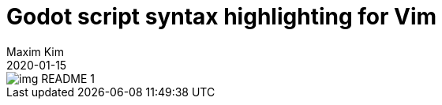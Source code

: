 ﻿= Godot script syntax highlighting for Vim
:author: Maxim Kim
:compress:
:experimental:
:toc: left
:toclevels: 3
:icons: font
:autofit-option:
:sectnums:
:sectnumlevels: 4
:source-highlighter: rouge
:rouge-style: github
:!source-linenums-option:
:revdate: 2020-01-15
:imagesdir: images
:pdf-style: default
:doctype: article
:chapter-label:


image::img_README_1.png[]
